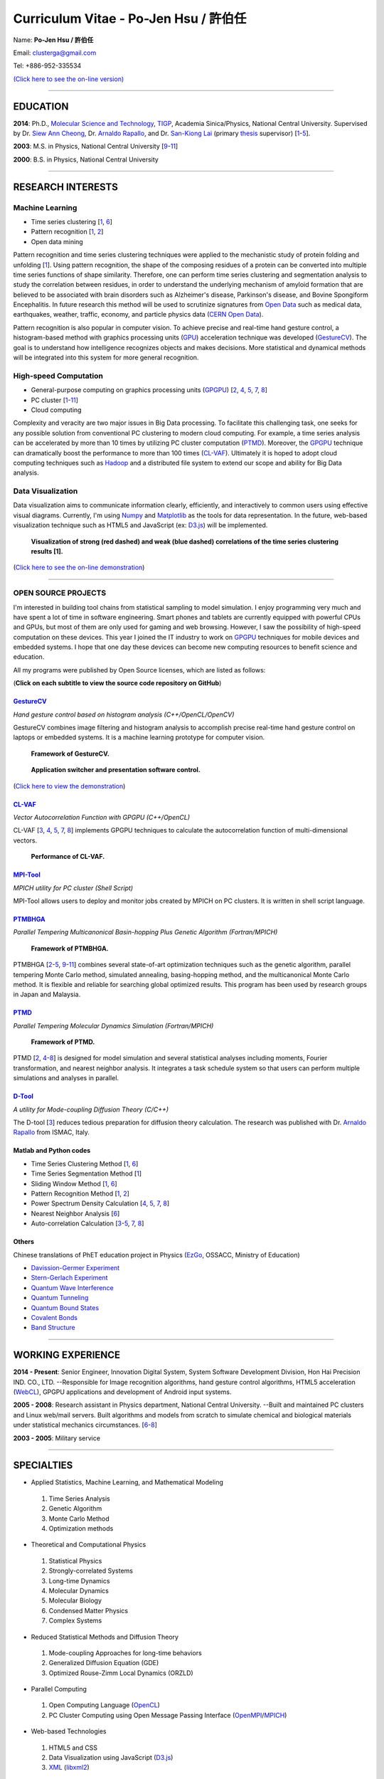 .. title: Curriculum Vitae (許伯任)
.. slug: cv_pdf
.. date: 20141207 21:07:52
.. tags: cv
.. link: 
.. description: Created at 20130419 13:19:53

.. 請記得加上slug，會以slug名稱產生副檔名為.html的文章
.. 同時，別忘了加上tags喔!

*********************************************
Curriculum Vitae - Po-Jen Hsu / 許伯任
*********************************************

.. 文章起始CONTACT INFORMATION

Name: **Po-Jen Hsu / 許伯任**

Email:   clusterga@gmail.com

Tel:     +886-952-335534

`(Click here to see the on-line version) <http://sophai.github.io/arch_2013/stories/cv.html>`_

_________________________________________________

EDUCATION
----------

**2014**: Ph.D., `Molecular Science and Technology`_, `TIGP`_, Academia Sinica/Physics, National Central University. Supervised by Dr. `Siew Ann Cheong`_, Dr. `Arnaldo Rapallo`_, and Dr. `San-Kiong Lai`_ (primary `thesis`_ supervisor) [`1`_-\ `5`_].

**2003**: M.S. in Physics, National Central University [`9`_-\ `11`_]

**2000**: B.S. in Physics, National Central University

_________________________________________________

RESEARCH INTERESTS
------------------

Machine Learning
~~~~~~~~~~~~~~~~

* Time series clustering [`1`_, `6`_]
* Pattern recognition [`1`_, `2`_]
* Open data mining

Pattern recognition and time series clustering techniques were applied to the mechanistic study of protein folding and unfolding [`1`_]. Using pattern recognition, the shape of the composing residues of a protein can be converted into multiple time series functions of shape similarity. Therefore, one can perform time series clustering and segmentation analysis to study the correlation between residues, in order to understand the underlying mechanism of amyloid formation that are believed to be associated with brain disorders such as Alzheimer's disease, Parkinson's disease, and Bovine Spongiform Encephalitis. In future research this method will be used to scrutinize signatures from `Open Data`_ such as medical data, earthquakes, weather, traffic, economy, and particle physics data (`CERN Open Data`_). 

Pattern recognition is also popular in computer vision. To achieve precise and real-time hand gesture control, a histogram-based method with graphics processing units (`GPU`_) acceleration technique was developed (`GestureCV`_). The goal is to understand how intelligence recognizes objects and makes decisions. More statistical and dynamical methods will be integrated into this system for more general recognition.

High-speed Computation
~~~~~~~~~~~~~~~~~~~~~~

* General-purpose computing on graphics processing units (`GPGPU`_) [`2`_, `4`_, `5`_, `7`_, `8`_]
* PC cluster [`1`_-\ `11`_]
* Cloud computing

Complexity and veracity are two major issues in Big Data processing. To facilitate this challenging task, one seeks for any possible solution from conventional PC clustering to modern cloud computing. For example, a time series analysis can be accelerated by more than 10 times by utilizing PC cluster computation (`PTMD`_). Moreover, the `GPGPU`_ technique can dramatically boost the performance to more than 100 times (`CL-VAF`_). Ultimately it is hoped to adopt cloud computing techniques such as `Hadoop`_ and a distributed file system to extend our scope and ability for Big Data analysis.

Data Visualization
~~~~~~~~~~~~~~~~~~

Data visualization aims to communicate information clearly, efficiently, and interactively to common users using effective visual diagrams. Currently, I'm using `Numpy`_ and `Matplotlib`_ as the tools for data representation. In the future, web-based visualization technique such as HTML5 and JavaScript (ex: `D3.js`_) will be implemented.

.. figure:: ../../arch_2013/files_2013/cv/D3_beta.png
   :width: 900
   :target: ../../arch_2013/files_2013/cv/D3_beta.png

.. figure:: ../../arch_2013/files_2013/cv/D3_alpha.png
   :width: 900
   :target: ../../arch_2013/files_2013/cv/D3_alpha.png

   **Visualization of strong (red dashed) and weak (blue dashed) correlations of the time series clustering results [1].**

(`Click here to see the on-line demonstration`_)

_________________________________________________

OPEN SOURCE PROJECTS
~~~~~~~~~~~~~~~~~~~~~

I'm interested in building tool chains from statistical sampling to model simulation. I enjoy programming very much and have spent a lot of time in software engineering. Smart phones and tablets are currently equipped with powerful CPUs and GPUs, but most of them are only used for gaming and web browsing. However, I saw the possibility of high-speed computation on these devices. This year I joined the IT industry to work on `GPGPU`_ techniques for mobile devices and embedded systems. I hope that one day these devices can become new computing resources to benefit science and education.

All my programs were published by Open Source licenses, which are listed as follows: 

(**Click on each subtitle to view the source code repository on GitHub**)

`GestureCV`_
============

*Hand gesture control based on histogram analysis (C++/OpenCL/OpenCV)*

GestureCV combines image filtering and histogram analysis to accomplish precise real-time hand gesture control on laptops or embedded systems. It is a machine learning prototype for computer vision.


.. figure:: ../../arch_2013/files_2013/cv/Hand_Gesture_Program.png
   :width: 1148
   :target: ../../arch_2013/files_2013/cv/Hand_Gesture_Program.png

   **Framework of GestureCV.**

.. figure:: ../../arch_2013/files_2013/cv/Hand_Gesture_Demo.png
   :width: 900
   :target: ../../arch_2013/files_2013/cv/Hand_Gesture_Demo.png

   **Application switcher and presentation software control.**

(`Click here to view the demonstration`_)

`CL-VAF`_
=========

*Vector Autocorrelation Function with GPGPU (C++/OpenCL)*

CL-VAF [`3`_, `4`_, `5`_, `7`_, `8`_] implements GPGPU techniques to calculate the autocorrelation function of multi-dimensional vectors.

.. figure:: ../../arch_2013/files_2013/cv/gpu_performance.png
   :width: 1024
   :target: ../../arch_2013/files_2013/cv/gpu_performance.png

   **Performance of CL-VAF.**


`MPI-Tool`_
============

*MPICH utility for PC cluster (Shell Script)*

MPI-Tool allows users to deploy and monitor jobs created by MPICH on PC clusters. It is written in shell script language.

`PTMBHGA`_
==========

*Parallel Tempering Multicanonical Basin-hopping Plus Genetic Algorithm (Fortran/MPICH)*

.. figure:: ../../arch_2013/files_2013/cv/ptmbhga.png
   :width: 1024
   :target: ../../arch_2013/files_2013/cv/ptmbhga.png

   **Framework of PTMBHGA.**

PTMBHGA [`2`_-\ `5`_, \ `9`_-\ `11`_\ ] combines several state-of-art optimization techniques such as the genetic algorithm, parallel tempering Monte Carlo method, simulated annealing, basing-hopping method, and the multicanonical Monte Carlo method. It is flexible and reliable for searching global optimized results. This program has been used by research groups in Japan and Malaysia.


`PTMD`_
=======

*Parallel Tempering Molecular Dynamics Simulation (Fortran/MPICH)*

.. figure:: ../../arch_2013/files_2013/cv/ptmd.png
   :width: 1024
   :target: ../../arch_2013/files_2013/cv/ptmd.png

   **Framework of PTMD.**

PTMD [`2`_, `4`_-\ `8`_\ ] is designed for model simulation and several statistical analyses including moments, Fourier transformation, and nearest neighbor analysis. It integrates a task schedule system so that users can perform multiple simulations and analyses in parallel.

`D-Tool`_
==========

*A utility for Mode-coupling Diffusion Theory (C/C++)*

The D-tool [`3`_] reduces tedious preparation for diffusion theory calculation. The research was published with Dr. `Arnaldo Rapallo`_ from ISMAC, Italy. 

Matlab and Python codes
========================

* Time Series Clustering Method [`1`_, `6`_] 
* Time Series Segmentation Method [`1`_]
* Sliding Window Method [`1`_, `6`_]
* Pattern Recognition Method [`1`_, `2`_]
* Power Spectrum Density Calculation [`4`_, `5`_, `7`_, `8`_]
* Nearest Neighbor Analysis [`6`_]
* Auto-correlation Calculation [`3`_-\ `5`_, `7`_, `8`_]

Others
=======

Chinese translations of PhET education project in Physics (`EzGo`_, OSSACC, Ministry of Education)

* `Davission-Germer Experiment <http://phet.colorado.edu/zh_TW/simulation/davisson-germer>`_
* `Stern-Gerlach Experiment <http://phet.colorado.edu/zh_TW/simulation/stern-gerlach>`_
* `Quantum Wave Interference <http://phet.colorado.edu/zh_TW/simulation/quantum-wave-interference>`_
* `Quantum Tunneling <http://phet.colorado.edu/zh_TW/simulation/quantum-tunneling>`_
* `Quantum Bound States <http://phet.colorado.edu/zh_TW/simulation/bound-states>`_
* `Covalent Bonds <http://phet.colorado.edu/zh_TW/simulation/covalent-bonds>`_
* `Band Structure <http://phet.colorado.edu/zh_TW/simulation/band-structure>`_

_________________________________________________


WORKING EXPERIENCE
--------------------

**2014 - Present**: Senior Engineer, Innovation Digital System, System Software Development Division, Hon Hai Precision IND. CO., LTD. --Responsible for Image recognition algorithms, hand gesture control algorithms, HTML5 acceleration (`WebCL`_), GPGPU applications and development of Android input systems.

**2005 - 2008**: Research assistant in Physics department, National Central University.
--Built and maintained PC clusters and Linux web/mail servers. Built algorithms and models from scratch to simulate chemical and biological materials under statistical mechanics circumstances. [`6`_-\ `8`_]

**2003 - 2005**: Military service

_________________________________________________

SPECIALTIES
--------------------------

* Applied Statistics, Machine Learning, and Mathematical Modeling

 #. Time Series Analysis
 #. Genetic Algorithm
 #. Monte Carlo Method
 #. Optimization methods

* Theoretical and Computational Physics

 #. Statistical Physics
 #. Strongly-correlated Systems
 #. Long-time Dynamics
 #. Molecular Dynamics
 #. Molecular Biology
 #. Condensed Matter Physics
 #. Complex Systems

* Reduced Statistical Methods and Diffusion Theory

 #. Mode-coupling Approaches for long-time behaviors
 #. Generalized Diffusion Equation (GDE)
 #. Optimized Rouse-Zimm Local Dynamics (ORZLD)

* Parallel Computing

 #. Open Computing Language (`OpenCL`_)
 #. PC Cluster Computing using Open Message Passing Interface (`OpenMPI`_/`MPICH`_)

* Web-based Technologies

 #. HTML5 and CSS
 #. Data Visualization using JavaScript (`D3.js`_)
 #. `XML`_ (`libxml2`_)

* Computer Vision, Hand Gesture Control, and Image Recognition

 #. Open Source Computer Vision (`OpenCV`_)
 #. Linux/Android Camera and Input Subsystems
 #. `Arduino`_ and Embedded System programming

* Open Source Projects for science and education

* Statistical Mechanics, Quantum Mechanics, Chemical Physics, and Applied Mathematics,

* Software Management and Engineering

 #. `Git`_
 #. `SVN`_
 #. Unified Modeling Language (`UML`_)

* Algorithms and programming language teaching

 #. C++ and C
 #. Python, `Numpy`_, and `Matplotlib`_
 #. Regular Expression
 #. Matlab
 #. GNU Scientific Library (`GSL`_)
 #. Linux System Programming (IPC, thread, socket...)
 #. Linux Shell Script
 #. Fortran
 #. Latex

* System Administrator with experience in Linux

 #. PC Clusters 
 #. Web Servers
 #. Mail Servers


_________________________________________________

AWARD
--------

* `Best Team Presentation Award`_, `4th Hope Meeting`_, 2012, Japan.

_________________________________________________

INVITED TALK
--------------
“Open Source in Physics", `International Conference on Open Source 2009`_, Taiwan (`download slides`_)

_________________________________________________


PUBLICATIONS
---------------

(**Download the paper by clicking the title**)

.. _1:

1. `Precursory Signatures of Protein Folding/Unfolding: From Time Series Correlation Analysis to Atomistic Mechanisms <http://sophAi.github.io/arch_2013/files_2013/cv/JCP_submitted.pdf>`_, 
**P. J. Hsu**, S. A. Cheong, and S. K. Lai, J. Chem. Phys. 140, 204905 (2014).

.. _2: 

2. `A new perspective of shape recognition to discover the phase transition of finite-size clusters <http://sophAi.github.io/arch_2013/files_2013/cv/JCC_accepted.pdf>`_, 
**P. J. Hsu**, J. Comput. Chem. 35, 1082 (2014).

.. _3: 

3. `Peptide dynamics by molecular dynamics and diffusion theory methods with improved basis sets <http://sophAi.github.io/arch_2013/files_2013/cv/JCP_accepted.pdf>`_, 
**P. J. Hsu**, S. K. Lai, and A. Rapallo, J. Chem. Phys. 140, 104910 (2014).

.. _4: 

4. `Melting behavior of Ag14 cluster: An order parameter by instantaneous normal modes <http://www.phy.ncu.edu.tw/~cplx/main_paper_pdf/84.pdf>`_,
P. H. Tang, T. M. Wu, **P. J. Hsu**, and S. K. Lai, J. Chem. Phys. 137, 244304 (2012).

.. _5:

5. `Comparative study of cluster Ag17Cu2 by instantaneous normal mode analysis and by isothermal Brownian-type molecular dynamics simulation <http://www.phy.ncu.edu.tw/~cplx/main_paper_pdf/82.pdf>`_,
P. H. Tang, T. M. Wu, T. W. Yen, S. K. Lai, and **P. J. Hsu**, J. Chem. Phys. 135, 094302 (2011).

.. _6:

6. `Dynamical study of metallic clusters using the statistical method of time series clustering <http://www.phy.ncu.edu.tw/~cplx/main_paper_pdf/81.pdf>`_,
S. K. Lai, Y. T. Lin, **P. J. Hsu**, and S. A. Cheong, Compt. Phys. Commun. 182, 1013 (2011).

.. _7:

7. `Melting behavior of noble-metal-based bimetallic clusters <http://www.phy.ncu.edu.tw/~cplx/main_paper_pdf/78.pdf>`_,
T. W. Yen, **P. J. Hsu**, and S. K. Lai, e-J. Surf. Sci. Nanotech. 7, 149-156 (2009).

.. _8:

8. `Melting scenario in metallic clusters <http://www.phy.ncu.edu.tw/~cplx/main_paper_pdf/77.pdf>`_,
**P. J. Hsu**, J. S. Luo, S. K. Lai, J. F. Wax, and J-L Bretonnet, J. Chem. Phys. 129, 194302 (2008).

.. _9:

9. `Structure of bimetallic clusters <http://www.phy.ncu.edu.tw/~cplx/main_paper_pdf/71.pdf>`_,
**P. J. Hsu** and S. K. Lai, J. Chem. Phys. 124, 044711 (2006).

.. _10:

10. `Multi-canonical basin-hopping: a new global optimization method for complex systems <http://www.phy.ncu.edu.tw/~cplx/main_paper_pdf/63.pdf>`_,
L. Zhan, B. Piwowar, W. K. Liu, **P. J. Hsu**, S. K. Lai, and Jeff Z. Y. Chen, J. Chem. Phys. 120, 5536 (2004).

.. _11:

11. `Structures of metallic clusters: mono- and polyvalent metals <http://www.phy.ncu.edu.tw/~cplx/main_paper_pdf/61.pdf>`_,
S. K. Lai, **P. J. Hsu**, K. L. Wu, W. K. Liu, and M. Iwamatsu, J. Chem. Phys. 117, 10715 (2002).

_________________________________________________

OTHER INFORMATION
-----------------

* PhD certificate: `link 1`_ and `link 2`_.
* PhD transcripts: `link`_. 

_________________________________________________

RECOMMENDED BY
----------------

* \ `鄭王曜`_\  教授(中央大學物理系，Email: wycheng@ncu.edu.tw /電話:(03)4227151#65337)
* \ `陳永富`_\  教授(中央大學物理系， Email: yfuchen@cc.ncu.edu.tw /電話:(03)4227151#65375)
* \ Dr. `Arnaldo Rapallo`_ (ISMAC, Italy. Email: rapallo@ismac.cnr.it)

_________________________________________________

ABOUT THIS DOCUMENT
-------------------

.. figure:: ../../arch_2013/files_2013/cv/doc_readme.png
   :width: 1580
   :target: ../../arch_2013/files_2013/cv/doc_readme.png

   **Click on the links for more information and dynamical demonstrations**

.. 文章結尾

.. 超連結(URL)目的區

.. _Molecular Science and Technology: http://tigp.iams.sinica.edu.tw/

.. _TIGP: http://tigp.sinica.edu.tw/

.. _National Central University: http://www.phy.ncu.edu.tw/

.. _GestureCV: http://github.com/sophAi/GestureCV

.. _CL-VAF: https://github.com/sophAi/clvaf.git

.. _MPI-Tool: https://github.com/sophAi/mpitool.git

.. _PTMBHGA: https://github.com/sophAi/ptmbhga.git

.. _PTMD: https://github.com/sophAi/ptmd.git

.. _D-Tool: https://github.com/sophAi/dtool.git

.. _TCOM: https://github.com/sophAi/tcom.git

.. _International Conference on Open Source 2009: http://www.slat.org/icos2009/xoops/modules/tinyd0/index.php?id=10

.. _Arnaldo Rapallo: http://www.ismac.cnr.it/pagine/pagina.aspx?ID=Modelling001&L=IT

.. _Siew Ann Cheong: https://www.linkedin.com/pub/siew-ann-cheong/22/384/4b4

.. _San-Kiong Lai: http://www.phy.ncu.edu.tw/english.php?folder=faculty&page=detail.php&pk=7

.. _4th Hope Meeting: http://www.jsps.go.jp/english/e-hope/gaiyou4.html

.. _download slides: http://sophAi.github.io/arch_2013/files_2013/cv/icos2009.pdf

.. _EzGo: http://ossacc.moe.edu.tw/uploads/datafile/ezgo7_linux/

.. _Best Team Presentation Award: http://sophAi.github.io/arch_2013/files_2013/cv/hope_award.jpg

.. _鄭王曜: http://www.phy.ncu.edu.tw/wp/faculty/鄭王曜-cheng-wang-yau

.. _陳永富: http://www.phy.ncu.edu.tw/wp/faculty/陳永富-yung-fu-chen

.. _CERN Open Data: http://opendata.cern.ch/

.. _Open Data: http://www.opendata.tw/

.. _link 1: http://sophAi.github.io/arch_2013/files_2013/cv/TIGP_certificate.jpg

.. _link 2: http://sophAi.github.io/arch_2013/files_2013/cv/PhD_certificate_en.jpg

.. _link: http://sophAi.github.io/arch_2013/files_2013/cv/PhD_transcript.jpg

.. _D3.js: http://en.wikipedia.org/wiki/D3.js

.. _Numpy: http://en.wikipedia.org/wiki/NumPy

.. _Matplotlib: http://en.wikipedia.org/wiki/Matplotlib

.. _OpenCL: http://en.wikipedia.org/wiki/OpenCL

.. _WebCL: http://en.wikipedia.org/wiki/WebCL

.. _OpenCV: http://en.wikipedia.org/wiki/OpenCV

.. _GSL: http://en.wikipedia.org/wiki/GNU_Scientific_Library

.. _SVN: http://en.wikipedia.org/wiki/Apache_Subversion

.. _Git: http://en.wikipedia.org/wiki/Git_(software)

.. _XML: http://en.wikipedia.org/wiki/XML

.. _UML: http://en.wikipedia.org/wiki/Unified_Modeling_Language

.. _GPU: http://en.wikipedia.org/wiki/Graphics_processing_unit

.. _GPGPU: http://en.wikipedia.org/wiki/General-purpose_computing_on_graphics_processing_units

.. _Hadoop: http://en.wikipedia.org/wiki/Apache_Hadoop

.. _Click here to see the on-line demonstration: http://sophai.github.io/arch_2013/stories/cv.html

.. _Click here to view the demonstration: http://sophai.github.io/arch_2013/stories/cv.html

.. _Molecular Science and Technology: http://tigp.iams.sinica.edu.tw/

.. _OpenMPI: https://en.wikipedia.org/wiki/Open_MPI

.. _MPICH: https://en.wikipedia.org/wiki/MPICH

.. _libxml2: https://en.wikipedia.org/wiki/Libxml2

.. _TIGP: http://tigp.sinica.edu.tw/

.. _thesis: http://140.113.39.130/cgi-bin/gs32/ncugsweb.cgi?o=dncucdr&s=id=%22GC972402012%22.&searchmode=basic

.. _Arduino: http://www.arduino.cc/
